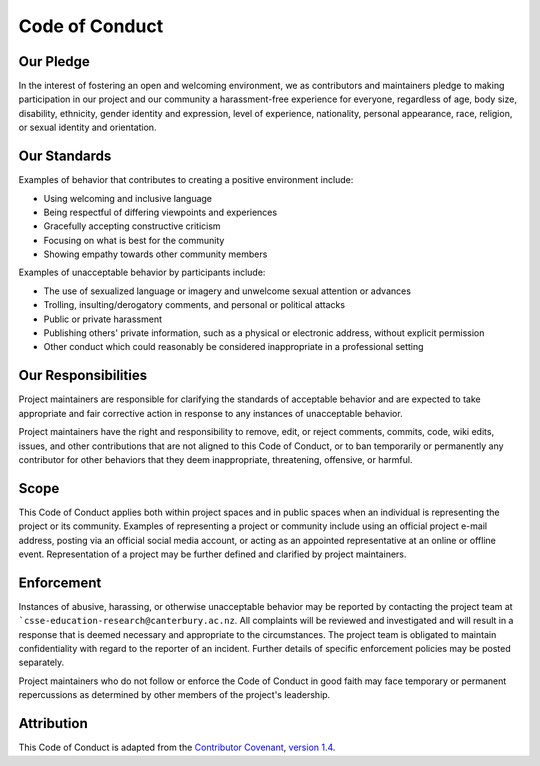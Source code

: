 Code of Conduct
##############################################################################

Our Pledge
==============================================================================

In the interest of fostering an open and welcoming environment, we as
contributors and maintainers pledge to making participation in our project and
our community a harassment-free experience for everyone, regardless of age, body
size, disability, ethnicity, gender identity and expression, level of experience,
nationality, personal appearance, race, religion, or sexual identity and
orientation.

Our Standards
==============================================================================

Examples of behavior that contributes to creating a positive environment
include:

- Using welcoming and inclusive language
- Being respectful of differing viewpoints and experiences
- Gracefully accepting constructive criticism
- Focusing on what is best for the community
- Showing empathy towards other community members

Examples of unacceptable behavior by participants include:

- The use of sexualized language or imagery and unwelcome sexual attention
  or advances
- Trolling, insulting/derogatory comments, and personal or political attacks
- Public or private harassment
- Publishing others' private information, such as a physical or electronic
  address, without explicit permission
- Other conduct which could reasonably be considered inappropriate in a
  professional setting

Our Responsibilities
==============================================================================

Project maintainers are responsible for clarifying the standards of acceptable
behavior and are expected to take appropriate and fair corrective action in
response to any instances of unacceptable behavior.

Project maintainers have the right and responsibility to remove, edit, or
reject comments, commits, code, wiki edits, issues, and other contributions
that are not aligned to this Code of Conduct, or to ban temporarily or
permanently any contributor for other behaviors that they deem inappropriate,
threatening, offensive, or harmful.

Scope
==============================================================================

This Code of Conduct applies both within project spaces and in public spaces
when an individual is representing the project or its community. Examples of
representing a project or community include using an official project e-mail
address, posting via an official social media account, or acting as an appointed
representative at an online or offline event. Representation of a project may be
further defined and clarified by project maintainers.

Enforcement
==============================================================================

Instances of abusive, harassing, or otherwise unacceptable behavior may be
reported by contacting the project team at
```csse-education-research@canterbury.ac.nz``.
All complaints will be reviewed and investigated and will result in a response
that is deemed necessary and appropriate to the circumstances. The project
team is obligated to maintain confidentiality with regard to the reporter of
an incident.
Further details of specific enforcement policies may be posted separately.

Project maintainers who do not follow or enforce the Code of Conduct in good
faith may face temporary or permanent repercussions as determined by other
members of the project's leadership.

Attribution
==============================================================================

This Code of Conduct is adapted from the `Contributor Covenant`_,
`version 1.4`_.

.. _version 1.4: http://contributor-covenant.org/version/1/4/
.. _Contributor Covenant: http://contributor-covenant.org/
